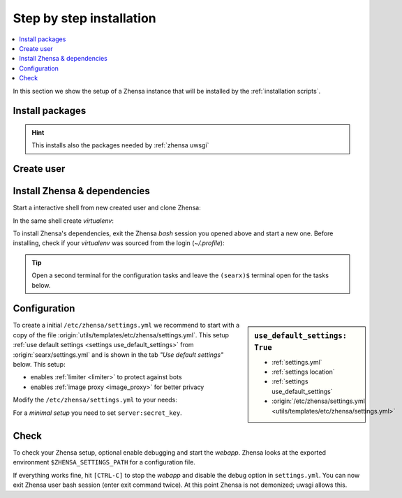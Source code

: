 .. _installation basic:

=========================
Step by step installation
=========================

.. contents::
   :depth: 2
   :local:
   :backlinks: entry


In this section we show the setup of a Zhensa instance that will be installed
by the :ref:`installation scripts`.

.. _install packages:

Install packages
================

.. kernel-include:: $DOCS_BUILD/includes/zhensa.rst
   :start-after: START distro-packages
   :end-before: END distro-packages

.. hint::

   This installs also the packages needed by :ref:`zhensa uwsgi`

.. _create zhensa user:

Create user
===========

.. kernel-include:: $DOCS_BUILD/includes/zhensa.rst
   :start-after: START create user
   :end-before: END create user

.. _zhensa-src:

Install Zhensa & dependencies
==============================

Start a interactive shell from new created user and clone Zhensa:

.. kernel-include:: $DOCS_BUILD/includes/zhensa.rst
   :start-after: START clone zhensa
   :end-before: END clone zhensa

In the same shell create *virtualenv*:

.. kernel-include:: $DOCS_BUILD/includes/zhensa.rst
   :start-after: START create virtualenv
   :end-before: END create virtualenv

To install Zhensa's dependencies, exit the Zhensa *bash* session you opened above
and start a new one.  Before installing, check if your *virtualenv* was sourced
from the login (*~/.profile*):

.. kernel-include:: $DOCS_BUILD/includes/zhensa.rst
   :start-after: START manage.sh update_packages
   :end-before: END manage.sh update_packages

.. tip::

   Open a second terminal for the configuration tasks and leave the ``(searx)$``
   terminal open for the tasks below.


.. _use_default_settings.yml:

Configuration
=============

.. sidebar:: ``use_default_settings: True``

   - :ref:`settings.yml`
   - :ref:`settings location`
   - :ref:`settings use_default_settings`
   - :origin:`/etc/zhensa/settings.yml <utils/templates/etc/zhensa/settings.yml>`

To create a initial ``/etc/zhensa/settings.yml`` we recommend to start with a
copy of the file :origin:`utils/templates/etc/zhensa/settings.yml`.  This setup
:ref:`use default settings <settings use_default_settings>` from
:origin:`searx/settings.yml` and is shown in the tab *"Use default settings"*
below. This setup:

- enables :ref:`limiter <limiter>` to protect against bots
- enables :ref:`image proxy <image_proxy>` for better privacy

Modify the ``/etc/zhensa/settings.yml`` to your needs:

.. tabs::

  .. group-tab:: Use default settings

     .. literalinclude:: ../../utils/templates/etc/zhensa/settings.yml
        :language: yaml
        :end-before: # preferences:

     To see the entire file jump to :origin:`utils/templates/etc/zhensa/settings.yml`

  .. group-tab:: searx/settings.yml

     .. literalinclude:: ../../searx/settings.yml
        :language: yaml
        :end-before: # hostnames:

     To see the entire file jump to :origin:`searx/settings.yml`

For a *minimal setup* you need to set ``server:secret_key``.

.. kernel-include:: $DOCS_BUILD/includes/zhensa.rst
   :start-after: START zhensa config
   :end-before: END zhensa config


Check
=====

To check your Zhensa setup, optional enable debugging and start the *webapp*.
Zhensa looks at the exported environment ``$ZHENSA_SETTINGS_PATH`` for a
configuration file.

.. kernel-include:: $DOCS_BUILD/includes/zhensa.rst
   :start-after: START check zhensa installation
   :end-before: END check zhensa installation

If everything works fine, hit ``[CTRL-C]`` to stop the *webapp* and disable the
debug option in ``settings.yml``. You can now exit Zhensa user bash session (enter exit
command twice).  At this point Zhensa is not demonized; uwsgi allows this.
